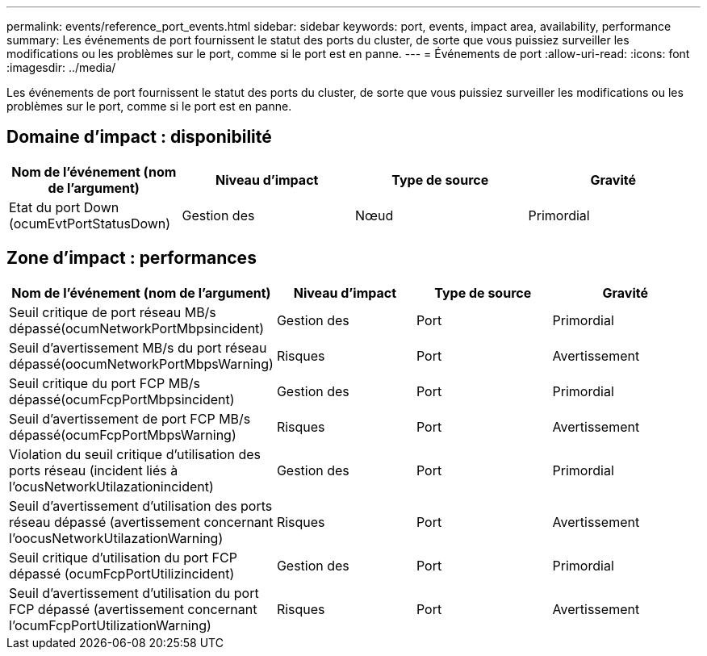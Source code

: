 ---
permalink: events/reference_port_events.html 
sidebar: sidebar 
keywords: port, events, impact area, availability, performance 
summary: Les événements de port fournissent le statut des ports du cluster, de sorte que vous puissiez surveiller les modifications ou les problèmes sur le port, comme si le port est en panne. 
---
= Événements de port
:allow-uri-read: 
:icons: font
:imagesdir: ../media/


[role="lead"]
Les événements de port fournissent le statut des ports du cluster, de sorte que vous puissiez surveiller les modifications ou les problèmes sur le port, comme si le port est en panne.



== Domaine d'impact : disponibilité

|===
| Nom de l'événement (nom de l'argument) | Niveau d'impact | Type de source | Gravité 


 a| 
Etat du port Down (ocumEvtPortStatusDown)
 a| 
Gestion des
 a| 
Nœud
 a| 
Primordial

|===


== Zone d'impact : performances

|===
| Nom de l'événement (nom de l'argument) | Niveau d'impact | Type de source | Gravité 


 a| 
Seuil critique de port réseau MB/s dépassé(ocumNetworkPortMbpsincident)
 a| 
Gestion des
 a| 
Port
 a| 
Primordial



 a| 
Seuil d'avertissement MB/s du port réseau dépassé(oocumNetworkPortMbpsWarning)
 a| 
Risques
 a| 
Port
 a| 
Avertissement



 a| 
Seuil critique du port FCP MB/s dépassé(ocumFcpPortMbpsincident)
 a| 
Gestion des
 a| 
Port
 a| 
Primordial



 a| 
Seuil d'avertissement de port FCP MB/s dépassé(ocumFcpPortMbpsWarning)
 a| 
Risques
 a| 
Port
 a| 
Avertissement



 a| 
Violation du seuil critique d'utilisation des ports réseau (incident liés à l'ocusNetworkUtilazationincident)
 a| 
Gestion des
 a| 
Port
 a| 
Primordial



 a| 
Seuil d'avertissement d'utilisation des ports réseau dépassé (avertissement concernant l'oocusNetworkUtilazationWarning)
 a| 
Risques
 a| 
Port
 a| 
Avertissement



 a| 
Seuil critique d'utilisation du port FCP dépassé (ocumFcpPortUtilizincident)
 a| 
Gestion des
 a| 
Port
 a| 
Primordial



 a| 
Seuil d'avertissement d'utilisation du port FCP dépassé (avertissement concernant l'ocumFcpPortUtilizationWarning)
 a| 
Risques
 a| 
Port
 a| 
Avertissement

|===